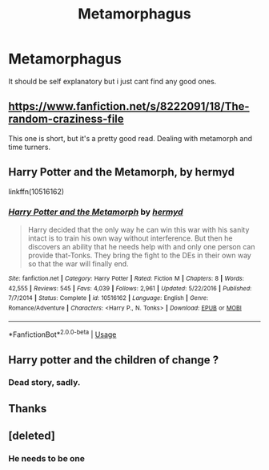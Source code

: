 #+TITLE: Metamorphagus

* Metamorphagus
:PROPERTIES:
:Author: Stowen22
:Score: 2
:DateUnix: 1556592641.0
:DateShort: 2019-Apr-30
:FlairText: Request
:END:
It should be self explanatory but i just cant find any good ones.


** [[https://www.fanfiction.net/s/8222091/18/The-random-craziness-file]]

This one is short, but it's a pretty good read. Dealing with metamorph and time turners.
:PROPERTIES:
:Author: Misdreamer
:Score: 3
:DateUnix: 1556621378.0
:DateShort: 2019-Apr-30
:END:


** Harry Potter and the Metamorph, by hermyd

linkffn(10516162)
:PROPERTIES:
:Author: Thomaz588
:Score: 1
:DateUnix: 1556625539.0
:DateShort: 2019-Apr-30
:END:

*** [[https://www.fanfiction.net/s/10516162/1/][*/Harry Potter and the Metamorph/*]] by [[https://www.fanfiction.net/u/1208839/hermyd][/hermyd/]]

#+begin_quote
  Harry decided that the only way he can win this war with his sanity intact is to train his own way without interference. But then he discovers an ability that he needs help with and only one person can provide that-Tonks. They bring the fight to the DEs in their own way so that the war will finally end.
#+end_quote

^{/Site/:} ^{fanfiction.net} ^{*|*} ^{/Category/:} ^{Harry} ^{Potter} ^{*|*} ^{/Rated/:} ^{Fiction} ^{M} ^{*|*} ^{/Chapters/:} ^{8} ^{*|*} ^{/Words/:} ^{42,555} ^{*|*} ^{/Reviews/:} ^{545} ^{*|*} ^{/Favs/:} ^{4,039} ^{*|*} ^{/Follows/:} ^{2,961} ^{*|*} ^{/Updated/:} ^{5/22/2016} ^{*|*} ^{/Published/:} ^{7/7/2014} ^{*|*} ^{/Status/:} ^{Complete} ^{*|*} ^{/id/:} ^{10516162} ^{*|*} ^{/Language/:} ^{English} ^{*|*} ^{/Genre/:} ^{Romance/Adventure} ^{*|*} ^{/Characters/:} ^{<Harry} ^{P.,} ^{N.} ^{Tonks>} ^{*|*} ^{/Download/:} ^{[[http://www.ff2ebook.com/old/ffn-bot/index.php?id=10516162&source=ff&filetype=epub][EPUB]]} ^{or} ^{[[http://www.ff2ebook.com/old/ffn-bot/index.php?id=10516162&source=ff&filetype=mobi][MOBI]]}

--------------

*FanfictionBot*^{2.0.0-beta} | [[https://github.com/tusing/reddit-ffn-bot/wiki/Usage][Usage]]
:PROPERTIES:
:Author: FanfictionBot
:Score: 2
:DateUnix: 1556625559.0
:DateShort: 2019-Apr-30
:END:


** Harry potter and the children of change ?
:PROPERTIES:
:Score: 1
:DateUnix: 1556644857.0
:DateShort: 2019-Apr-30
:END:

*** Dead story, sadly.
:PROPERTIES:
:Score: 1
:DateUnix: 1556735190.0
:DateShort: 2019-May-01
:END:


** Thanks
:PROPERTIES:
:Author: Stowen22
:Score: 0
:DateUnix: 1556626004.0
:DateShort: 2019-Apr-30
:END:


** [deleted]
:PROPERTIES:
:Score: 0
:DateUnix: 1556679483.0
:DateShort: 2019-May-01
:END:

*** He needs to be one
:PROPERTIES:
:Author: Stowen22
:Score: 1
:DateUnix: 1556680043.0
:DateShort: 2019-May-01
:END:
